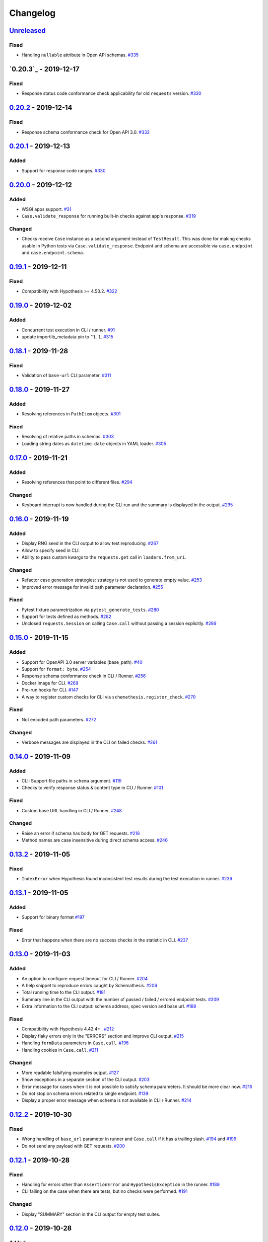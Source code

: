 .. _changelog:

Changelog
=========

`Unreleased`_
-------------

Fixed
~~~~~

- Handling ``nullable`` attribute in Open API schemas. `#335`_

`0.20.3`_ - 2019-12-17
----------------------

Fixed
~~~~~

- Response status code conformance check applicability for old ``requests`` version. `#330`_

`0.20.2`_ - 2019-12-14
----------------------

Fixed
~~~~~

- Response schema conformance check for Open API 3.0. `#332`_

`0.20.1`_ - 2019-12-13
----------------------

Added
~~~~~

- Support for response code ranges. `#330`_

`0.20.0`_ - 2019-12-12
----------------------

Added
~~~~~

- WSGI apps support. `#31`_
- ``Case.validate_response`` for running built-in checks against app's response. `#319`_

Changed
~~~~~~~

- Checks receive ``Case`` instance as a second argument instead of ``TestResult``.
  This was done for making checks usable in Python tests via ``Case.validate_response``.
  Endpoint and schema are accessible via ``case.endpoint`` and ``case.endpoint.schema``.

`0.19.1`_ - 2019-12-11
----------------------

Fixed
~~~~~

- Compatibility with Hypothesis >= 4.53.2. `#322`_

`0.19.0`_ - 2019-12-02
----------------------

Added
~~~~~

- Concurrent test execution in CLI / runner. `#91`_
- update importlib_metadata pin to ``^1.1``. `#315`_

`0.18.1`_ - 2019-11-28
----------------------

Fixed
~~~~~

- Validation of ``base-url`` CLI parameter. `#311`_

`0.18.0`_ - 2019-11-27
----------------------

Added
~~~~~

- Resolving references in ``PathItem`` objects. `#301`_

Fixed
~~~~~

- Resolving of relative paths in schemas. `#303`_
- Loading string dates as ``datetime.date`` objects in YAML loader. `#305`_

`0.17.0`_ - 2019-11-21
----------------------

Added
~~~~~

- Resolving references that point to different files. `#294`_

Changed
~~~~~~~

- Keyboard interrupt is now handled during the CLI run and the summary is displayed in the output. `#295`_

`0.16.0`_ - 2019-11-19
----------------------

Added
~~~~~

- Display RNG seed in the CLI output to allow test reproducing. `#267`_
- Allow to specify seed in CLI.
- Ability to pass custom kwargs to the ``requests.get`` call in ``loaders.from_uri``.

Changed
~~~~~~~

- Refactor case generation strategies: strategy is not used to generate empty value. `#253`_
- Improved error message for invalid path parameter declaration. `#255`_

Fixed
~~~~~

- Pytest fixture parametrization via ``pytest_generate_tests``. `#280`_
- Support for tests defined as methods. `#282`_
- Unclosed ``requests.Session`` on calling ``Case.call`` without passing a session explicitly. `#286`_

`0.15.0`_ - 2019-11-15
----------------------

Added
~~~~~

- Support for OpenAPI 3.0 server variables (base_path). `#40`_
- Support for ``format: byte``. `#254`_
- Response schema conformance check in CLI / Runner. `#256`_
- Docker image for CLI. `#268`_
- Pre-run hooks for CLI. `#147`_
- A way to register custom checks for CLI via ``schemathesis.register_check``. `#270`_

Fixed
~~~~~

- Not encoded path parameters. `#272`_

Changed
~~~~~~~

- Verbose messages are displayed in the CLI on failed checks. `#261`_

`0.14.0`_ - 2019-11-09
----------------------

Added
~~~~~

- CLI: Support file paths in ``schema`` argument. `#119`_
- Checks to verify response status & content type in CLI / Runner. `#101`_

Fixed
~~~~~

- Custom base URL handling in CLI / Runner. `#248`_

Changed
~~~~~~~

- Raise an error if schema has body for GET requests. `#218`_
- Method names are case insensitive during direct schema access. `#246`_

`0.13.2`_ - 2019-11-05
----------------------

Fixed
~~~~~

- ``IndexError`` when Hypothesis found inconsistent test results during the test execution in runner. `#236`_

`0.13.1`_ - 2019-11-05
----------------------

Added
~~~~~

- Support for binary format `#197`_

Fixed
~~~~~

- Error that happens when there are no success checks in the statistic in CLI. `#237`_

`0.13.0`_ - 2019-11-03
----------------------

Added
~~~~~

- An option to configure request timeout for CLI / Runner. `#204`_
- A help snippet to reproduce errors caught by Schemathesis. `#206`_
- Total running time to the CLI output. `#181`_
- Summary line in the CLI output with the number of passed / failed / errored endpoint tests. `#209`_
- Extra information to the CLI output: schema address, spec version and base url. `#188`_

Fixed
~~~~~

- Compatibility with Hypothesis 4.42.4+ . `#212`_
- Display flaky errors only in the "ERRORS" section and improve CLI output. `#215`_
- Handling ``formData`` parameters in ``Case.call``. `#196`_
- Handling cookies in ``Case.call``. `#211`_

Changed
~~~~~~~

- More readable falsifying examples output. `#127`_
- Show exceptions in a separate section of the CLI output. `#203`_
- Error message for cases when it is not possible to satisfy schema parameters. It should be more clear now. `#216`_
- Do not stop on schema errors related to single endpoint. `#139`_
- Display a proper error message when schema is not available in CLI / Runner. `#214`_

`0.12.2`_ - 2019-10-30
----------------------

Fixed
~~~~~

- Wrong handling of ``base_url`` parameter in runner and ``Case.call`` if it has a trailing slash. `#194`_ and `#199`_
- Do not send any payload with GET requests. `#200`_

`0.12.1`_ - 2019-10-28
----------------------

Fixed
~~~~~

- Handling for errors other than ``AssertionError`` and ``HypothesisException`` in the runner. `#189`_
- CLI failing on the case when there are tests, but no checks were performed. `#191`_

Changed
~~~~~~~

- Display "SUMMARY" section in the CLI output for empty test suites.

`0.12.0`_ - 2019-10-28
----------------------

Added
~~~~~

- Display progress during the CLI run. `#125`_

Fixed
~~~~~

- Test server generated wrong schema when ``endpoints`` option is passed via CLI. `#173`_
- Error message if schema is not found in CLI. `#172`_

Changed
~~~~~~~

- Continue running tests on hypothesis error. `#137`_

`0.11.0`_ - 2019-10-22
----------------------

Added
~~~~~

- LazySchema accepts filters. `#149`_
- Ability to register strategies for custom string formats. `#94`_
- Generator-based events in ``runner`` module to improve control over the execution flow.
- Filtration by tags. `#134`_

Changed
~~~~~~~

- Base URL in schema instances could be reused when it is defined during creation.
  Now on, ``base_url`` argument in ``Case.call`` is optional in such cases. `#153`_
- Hypothesis deadline is set to 500ms by default. `#138`_
- Hypothesis output is captured separately, without capturing the whole stdout during CLI run.
- Disallow empty username in CLI ``--auth`` option.

Fixed
~~~~~

- User agent during schema loading. `#144`_
- Generation of invalid values in ``Case.headers``. `#167`_

Removed
~~~~~~~

- Undocumented support for ``file://`` uri schema

`0.10.0`_ - 2019-10-14
----------------------

Added
~~~~~

- HTTP Digest Auth support. `#106`_
- Support for Hypothesis settings in CLI & Runner. `#107`_
- ``Case.call`` and ``Case.as_requests_kwargs`` convenience methods. `#109`_
- Local development server. `#126`_

Removed
~~~~~~~

- Autogenerated ``runner.StatsCollector.__repr__`` to make Hypothesis output more readable.

`0.9.0`_ - 2019-10-09
---------------------

Added
~~~~~

- Test executor collects results of execution. `#29`_
- CLI option ``--base-url`` for specifying base URL of API. `#118`_
- Support for coroutine-based tests. `#121`_
- User Agent to network requests in CLI & runner. `#130`_

Changed
~~~~~~~

- CLI command ``schemathesis run`` prints results in a more readable way with a summary of passing checks.
- Empty header names are forbidden for CLI.
- Suppressed hypothesis exception about using ``example`` non-interactively. `#92`_

`0.8.1`_ - 2019-10-04
---------------------

Fixed
~~~~~

- Wrap each individual test in ``suppress`` so the runner doesn't stop after the first test failure.

`0.8.0`_ - 2019-10-04
---------------------

Added
~~~~~

- CLI tool invoked by the ``schemathesis`` command. `#30`_
- New arguments ``api_options``, ``loader_options`` and ``loader`` for test executor. `#90`_
- A mapping interface for schemas & convenience methods for direct strategies access. `#98`_

Fixed
~~~~~

- Runner stopping on the first falsifying example. `#99`_

`0.7.3`_ - 2019-09-30
---------------------

Fixed
~~~~~

- Filtration in lazy loaders.

`0.7.2`_ - 2019-09-30
---------------------

Added
~~~~~

- Support for type "file" for Swagger 2.0. `#78`_
- Support for filtering in loaders. `#75`_

Fixed
~~~~~

- Conflict for lazy schema filtering. `#64`_

`0.7.1`_ - 2019-09-27
---------------------

Added
~~~~~

- Support for ``x-nullable`` extension. `#45`_

`0.7.0`_ - 2019-09-26
---------------------

Added
~~~~~

- Support for ``cookie`` parameter in OpenAPI 3.0 schemas. `#21`_
- Support for ``formData`` parameter in Swagger 2.0 schemas. `#6`_
- Test executor. `#28`_

Fixed
~~~~~

- Using ``hypothesis.settings`` decorator with test functions created from ``from_pytest_fixture`` loader. `#69`_

`0.6.0`_ - 2019-09-24
---------------------

Added
~~~~~

- Parametrizing tests from a pytest fixture via ``pytest-subtests``. `#58`_

Changed
~~~~~~~

- Rename module ``readers`` to ``loaders``.
- Rename ``parametrize`` parameters. ``filter_endpoint`` to ``endpoint`` and ``filter_method`` to ``method``.

Removed
~~~~~~~

- Substring match for method / endpoint filters. To avoid clashing with escaped chars in endpoints keys in schemas.

`0.5.0`_ - 2019-09-16
---------------------

Added
~~~~~

- Generating explicit examples from schema. `#17`_

Changed
~~~~~~~

- Schemas are loaded eagerly from now on. Using ``schemathesis.from_uri`` implies network calls.

Deprecated
~~~~~~~~~~

- Using ``Parametrizer.from_{path,uri}`` is deprecated, use ``schemathesis.from_{path,uri}`` instead.

Fixed
~~~~~

- Body resolving during test collection. `#55`_

`0.4.1`_ - 2019-09-11
---------------------

Fixed
~~~~~

- Possibly unhandled exception during ``hasattr`` check in ``is_schemathesis_test``.

`0.4.0`_ - 2019-09-10
---------------------

Fixed
~~~~~

- Resolving all inner references in objects. `#34`_

Changed
~~~~~~~

- ``jsonschema.RefResolver`` is now used for reference resolving. `#35`_

`0.3.0`_ - 2019-09-06
---------------------

Added
~~~~~

- ``Parametrizer.from_uri`` method to construct parametrizer instances from URIs. `#24`_

Removed
~~~~~~~

- Possibility to use ``Parametrizer.parametrize`` and custom ``Parametrizer`` kwargs for passing config options
  to ``hypothesis.settings``. Use ``hypothesis.settings`` decorators on tests instead.

`0.2.0`_ - 2019-09-05
---------------------

Added
~~~~~

- Open API 3.0 support. `#10`_
- "header" parameters. `#7`_

Changed
~~~~~~~

- Handle errors during collection / executions as failures.
- Use ``re.search`` for pattern matching in ``filter_method``/``filter_endpoint`` instead of ``fnmatch``. `#18`_
- ``Case.body`` contains properties from the target schema, without extra level of nesting.

Fixed
~~~~~

- ``KeyError`` on collection when "basePath" is absent. `#16`_

0.1.0 - 2019-06-28
------------------

- Initial public release

.. _Unreleased: https://github.com/kiwicom/schemathesis/compare/v0.20.2...HEAD
.. _0.20.2: https://github.com/kiwicom/schemathesis/compare/v0.20.1...v0.20.2
.. _0.20.1: https://github.com/kiwicom/schemathesis/compare/v0.20.0...v0.20.1
.. _0.20.0: https://github.com/kiwicom/schemathesis/compare/v0.19.1...v0.20.0
.. _0.19.1: https://github.com/kiwicom/schemathesis/compare/v0.19.1...v0.19.1
.. _0.19.0: https://github.com/kiwicom/schemathesis/compare/v0.18.1...v0.19.0
.. _0.18.1: https://github.com/kiwicom/schemathesis/compare/v0.18.0...v0.18.1
.. _0.18.0: https://github.com/kiwicom/schemathesis/compare/v0.17.0...v0.18.0
.. _0.17.0: https://github.com/kiwicom/schemathesis/compare/v0.16.0...v0.17.0
.. _0.16.0: https://github.com/kiwicom/schemathesis/compare/v0.15.0...v0.16.0
.. _0.15.0: https://github.com/kiwicom/schemathesis/compare/v0.14.0...v0.15.0
.. _0.14.0: https://github.com/kiwicom/schemathesis/compare/v0.13.2...v0.14.0
.. _0.13.2: https://github.com/kiwicom/schemathesis/compare/v0.13.1...v0.13.2
.. _0.13.1: https://github.com/kiwicom/schemathesis/compare/v0.13.0...v0.13.1
.. _0.13.0: https://github.com/kiwicom/schemathesis/compare/v0.12.2...v0.13.0
.. _0.12.2: https://github.com/kiwicom/schemathesis/compare/v0.12.1...v0.12.2
.. _0.12.1: https://github.com/kiwicom/schemathesis/compare/v0.12.0...v0.12.1
.. _0.12.0: https://github.com/kiwicom/schemathesis/compare/v0.11.0...v0.12.0
.. _0.11.0: https://github.com/kiwicom/schemathesis/compare/v0.10.0...v0.11.0
.. _0.10.0: https://github.com/kiwicom/schemathesis/compare/v0.9.0...v0.10.0
.. _0.9.0: https://github.com/kiwicom/schemathesis/compare/v0.8.1...v0.9.0
.. _0.8.1: https://github.com/kiwicom/schemathesis/compare/v0.8.0...v0.8.1
.. _0.8.0: https://github.com/kiwicom/schemathesis/compare/v0.7.3...v0.8.0
.. _0.7.3: https://github.com/kiwicom/schemathesis/compare/v0.7.2...v0.7.3
.. _0.7.2: https://github.com/kiwicom/schemathesis/compare/v0.7.1...v0.7.2
.. _0.7.1: https://github.com/kiwicom/schemathesis/compare/v0.7.0...v0.7.1
.. _0.7.0: https://github.com/kiwicom/schemathesis/compare/v0.6.0...v0.7.0
.. _0.6.0: https://github.com/kiwicom/schemathesis/compare/v0.5.0...v0.6.0
.. _0.5.0: https://github.com/kiwicom/schemathesis/compare/v0.4.1...v0.5.0
.. _0.4.1: https://github.com/kiwicom/schemathesis/compare/v0.4.0...v0.4.1
.. _0.4.0: https://github.com/kiwicom/schemathesis/compare/v0.3.0...v0.4.0
.. _0.3.0: https://github.com/kiwicom/schemathesis/compare/v0.2.0...v0.3.0
.. _0.2.0: https://github.com/kiwicom/schemathesis/compare/v0.1.0...v0.2.0

.. _#335: https://github.com/kiwicom/schemathesis/issues/335
.. _#332: https://github.com/kiwicom/schemathesis/issues/332
.. _#330: https://github.com/kiwicom/schemathesis/issues/330
.. _#322: https://github.com/kiwicom/schemathesis/issues/322
.. _#319: https://github.com/kiwicom/schemathesis/issues/319
.. _#315: https://github.com/kiwicom/schemathesis/issues/315
.. _#311: https://github.com/kiwicom/schemathesis/issues/311
.. _#314: https://github.com/kiwicom/schemathesis/issues/314
.. _#305: https://github.com/kiwicom/schemathesis/issues/305
.. _#303: https://github.com/kiwicom/schemathesis/issues/303
.. _#301: https://github.com/kiwicom/schemathesis/issues/301
.. _#295: https://github.com/kiwicom/schemathesis/issues/295
.. _#294: https://github.com/kiwicom/schemathesis/issues/294
.. _#286: https://github.com/kiwicom/schemathesis/issues/286
.. _#282: https://github.com/kiwicom/schemathesis/issues/282
.. _#280: https://github.com/kiwicom/schemathesis/issues/280
.. _#272: https://github.com/kiwicom/schemathesis/issues/272
.. _#270: https://github.com/kiwicom/schemathesis/issues/270
.. _#268: https://github.com/kiwicom/schemathesis/issues/268
.. _#267: https://github.com/kiwicom/schemathesis/issues/267
.. _#261: https://github.com/kiwicom/schemathesis/issues/261
.. _#256: https://github.com/kiwicom/schemathesis/issues/256
.. _#255: https://github.com/kiwicom/schemathesis/issues/255
.. _#254: https://github.com/kiwicom/schemathesis/issues/254
.. _#253: https://github.com/kiwicom/schemathesis/issues/253
.. _#248: https://github.com/kiwicom/schemathesis/issues/248
.. _#246: https://github.com/kiwicom/schemathesis/issues/246
.. _#237: https://github.com/kiwicom/schemathesis/issues/237
.. _#236: https://github.com/kiwicom/schemathesis/issues/236
.. _#218: https://github.com/kiwicom/schemathesis/issues/218
.. _#216: https://github.com/kiwicom/schemathesis/issues/216
.. _#215: https://github.com/kiwicom/schemathesis/issues/215
.. _#214: https://github.com/kiwicom/schemathesis/issues/214
.. _#212: https://github.com/kiwicom/schemathesis/issues/212
.. _#211: https://github.com/kiwicom/schemathesis/issues/211
.. _#209: https://github.com/kiwicom/schemathesis/issues/209
.. _#206: https://github.com/kiwicom/schemathesis/issues/206
.. _#204: https://github.com/kiwicom/schemathesis/issues/204
.. _#203: https://github.com/kiwicom/schemathesis/issues/203
.. _#200: https://github.com/kiwicom/schemathesis/issues/200
.. _#199: https://github.com/kiwicom/schemathesis/issues/199
.. _#197: https://github.com/kiwicom/schemathesis/issues/197
.. _#196: https://github.com/kiwicom/schemathesis/issues/196
.. _#194: https://github.com/kiwicom/schemathesis/issues/194
.. _#191: https://github.com/kiwicom/schemathesis/issues/191
.. _#189: https://github.com/kiwicom/schemathesis/issues/189
.. _#188: https://github.com/kiwicom/schemathesis/issues/188
.. _#181: https://github.com/kiwicom/schemathesis/issues/181
.. _#173: https://github.com/kiwicom/schemathesis/issues/173
.. _#172: https://github.com/kiwicom/schemathesis/issues/172
.. _#167: https://github.com/kiwicom/schemathesis/issues/167
.. _#153: https://github.com/kiwicom/schemathesis/issues/153
.. _#149: https://github.com/kiwicom/schemathesis/issues/149
.. _#147: https://github.com/kiwicom/schemathesis/issues/147
.. _#144: https://github.com/kiwicom/schemathesis/issues/144
.. _#139: https://github.com/kiwicom/schemathesis/issues/139
.. _#138: https://github.com/kiwicom/schemathesis/issues/138
.. _#137: https://github.com/kiwicom/schemathesis/issues/137
.. _#134: https://github.com/kiwicom/schemathesis/issues/134
.. _#130: https://github.com/kiwicom/schemathesis/issues/130
.. _#127: https://github.com/kiwicom/schemathesis/issues/127
.. _#126: https://github.com/kiwicom/schemathesis/issues/126
.. _#125: https://github.com/kiwicom/schemathesis/issues/125
.. _#121: https://github.com/kiwicom/schemathesis/issues/121
.. _#119: https://github.com/kiwicom/schemathesis/issues/119
.. _#118: https://github.com/kiwicom/schemathesis/issues/118
.. _#109: https://github.com/kiwicom/schemathesis/issues/109
.. _#107: https://github.com/kiwicom/schemathesis/issues/107
.. _#106: https://github.com/kiwicom/schemathesis/issues/106
.. _#101: https://github.com/kiwicom/schemathesis/issues/101
.. _#99: https://github.com/kiwicom/schemathesis/issues/99
.. _#98: https://github.com/kiwicom/schemathesis/issues/98
.. _#94: https://github.com/kiwicom/schemathesis/issues/94
.. _#92: https://github.com/kiwicom/schemathesis/issues/92
.. _#91: https://github.com/kiwicom/schemathesis/issues/91
.. _#90: https://github.com/kiwicom/schemathesis/issues/90
.. _#78: https://github.com/kiwicom/schemathesis/issues/78
.. _#75: https://github.com/kiwicom/schemathesis/issues/75
.. _#69: https://github.com/kiwicom/schemathesis/issues/69
.. _#64: https://github.com/kiwicom/schemathesis/issues/64
.. _#58: https://github.com/kiwicom/schemathesis/issues/58
.. _#55: https://github.com/kiwicom/schemathesis/issues/55
.. _#45: https://github.com/kiwicom/schemathesis/issues/45
.. _#40: https://github.com/kiwicom/schemathesis/issues/40
.. _#35: https://github.com/kiwicom/schemathesis/issues/35
.. _#34: https://github.com/kiwicom/schemathesis/issues/34
.. _#31: https://github.com/kiwicom/schemathesis/issues/31
.. _#30: https://github.com/kiwicom/schemathesis/issues/30
.. _#29: https://github.com/kiwicom/schemathesis/issues/29
.. _#28: https://github.com/kiwicom/schemathesis/issues/28
.. _#24: https://github.com/kiwicom/schemathesis/issues/24
.. _#21: https://github.com/kiwicom/schemathesis/issues/21
.. _#18: https://github.com/kiwicom/schemathesis/issues/18
.. _#17: https://github.com/kiwicom/schemathesis/issues/17
.. _#16: https://github.com/kiwicom/schemathesis/issues/16
.. _#10: https://github.com/kiwicom/schemathesis/issues/10
.. _#7: https://github.com/kiwicom/schemathesis/issues/7
.. _#6: https://github.com/kiwicom/schemathesis/issues/6
